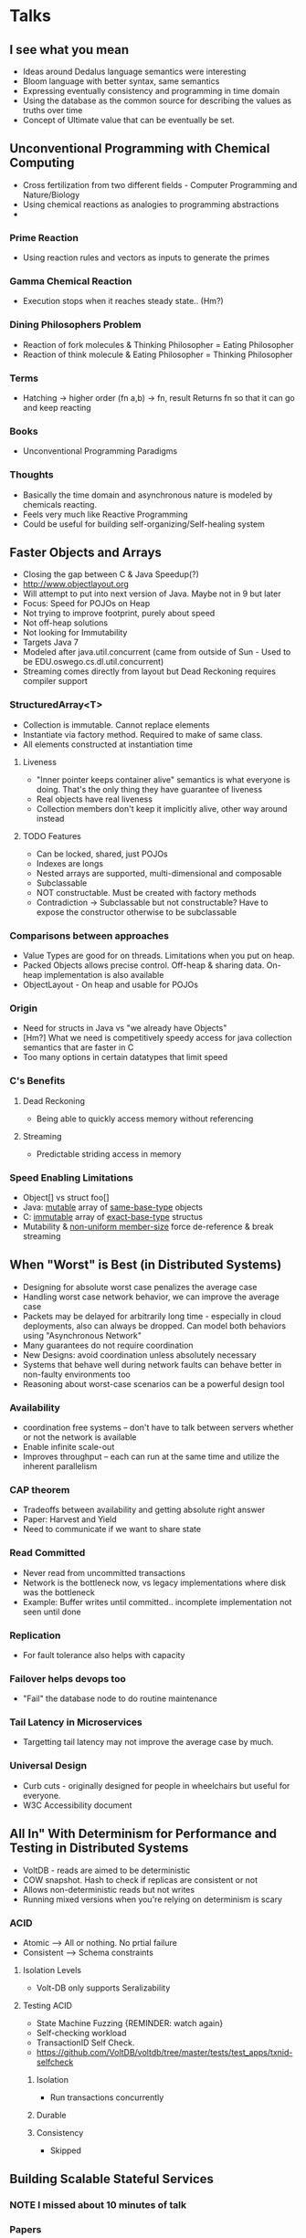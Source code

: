 #+STARTUP: indent
#+TODO: REMINDER TODO NOTE DONE

* Talks
** I see what you mean
- Ideas around Dedalus language semantics were interesting
- Bloom language with better syntax, same semantics
- Expressing eventually consistency and programming in time domain
- Using the database as the common source for describing the values as
  truths over time
- Concept of Ultimate value that can be eventually be set.
** Unconventional Programming with Chemical Computing
- Cross fertilization from two different fields - Computer Programming
  and Nature/Biology
- Using chemical reactions as analogies to programming abstractions
-
*** Prime Reaction
- Using reaction rules and vectors as inputs to generate the primes

*** Gamma Chemical Reaction
- Execution stops when it reaches steady state.. (Hm?)

*** Dining Philosophers Problem
- Reaction of fork molecules & Thinking Philosopher = Eating
  Philosopher
- Reaction of think molecule & Eating Philosopher = Thinking
  Philosopher

*** Terms

- Hatching -> higher order (fn a,b) -> fn, result
  Returns fn so that it can go and keep reacting
*** Books
- Unconventional Programming Paradigms
*** Thoughts
- Basically the time domain and asynchronous nature is modeled by
  chemicals reacting.
- Feels very much like Reactive Programming
- Could be useful for building self-organizing/Self-healing system

** Faster Objects and Arrays
- Closing the gap between C & Java Speedup(?)
- http://www.objectlayout.org
- Will attempt to put into next version of Java. Maybe not in 9 but
  later
- Focus: Speed for POJOs on Heap
- Not trying to improve footprint, purely about speed
- Not off-heap solutions
- Not looking for Immutability
- Targets Java 7
- Modeled after java.util.concurrent (came from outside of Sun - Used
  to be EDU.oswego.cs.dl.util.concurrent)
- Streaming comes directly from layout but Dead Reckoning requires
  compiler support
*** StructuredArray<T>
- Collection is immutable. Cannot replace elements
- Instantiate via factory method. Required to make of same class.
- All elements constructed at instantiation time
**** Liveness
- "Inner pointer keeps container alive" semantics is what everyone is
  doing. That's the only thing they have guarantee of liveness
- Real objects have real liveness
- Collection members don't keep it implicitly alive, other way around
  instead
**** TODO Features
- Can be locked, shared, just POJOs
- Indexes are longs
- Nested arrays are supported, multi-dimensional and composable
- Subclassable
- NOT constructable. Must be created with factory methods
- Contradiction -> Subclassable but not constructable? Have to expose
  the constructor otherwise to be subclassable
*** Comparisons between approaches
- Value Types are good for on threads. Limitations when you put on
  heap.
- Packed Objects allows precise control. Off-heap & sharing
  data. On-heap implementation is also available
- ObjectLayout - On heap and usable for POJOs
*** Origin
- Need for structs in Java vs "we already have Objects"
- [Hm?] What we need is competitively speedy access for java
  collection semantics that are faster in C
- Too many options in certain datatypes that limit speed
*** C's Benefits
**** Dead Reckoning
- Being able to quickly access memory without referencing
**** Streaming
- Predictable striding access in memory
*** Speed Enabling Limitations
- Object[] vs struct foo[]
- Java: _mutable_ array of _same-base-type_ objects
- C: _immutable_ array of _exact-base-type_ structus
- Mutability & _non-uniform member-size_ force de-reference & break
  streaming

** When "Worst" is Best (in Distributed Systems)
- Designing for absolute worst case penalizes the average case
- Handling worst case network behavior, we can improve the average
  case
- Packets may be delayed for arbitrarily long time - especially in
  cloud deployments, also can always be dropped. Can model both
  behaviors using "Asynchronous Network"
- Many guarantees do not require coordination
- New Designs: avoid coordination unless absolutely necessary
- Systems that behave well during network faults can behave better in
  non-faulty environments too
- Reasoning about worst-case scenarios can be a powerful design tool
*** Availability
- coordination free systems -- don't have to talk between servers
  whether or not the network is available
- Enable infinite scale-out
- Improves throughput -- each can run at the same time and utilize the
  inherent parallelism
*** CAP theorem
- Tradeoffs between availability and getting absolute right answer
- Paper: Harvest and Yield
- Need to communicate if we want to share state
*** Read Committed
- Never read from uncommitted transactions
- Network is the bottleneck now, vs legacy implementations where disk
  was the bottleneck
- Example: Buffer writes until committed.. incomplete implementation
  not seen until done
*** Replication
- For fault tolerance also helps with capacity
*** Failover helps devops too
- "Fail" the database node to do routine maintenance
*** Tail Latency in Microservices
- Targetting tail latency may not improve the average case by much.
*** Universal Design
- Curb cuts - originally designed for people in wheelchairs but useful
  for everyone.
- W3C Accessibility document

** All In" With Determinism for Performance and Testing in Distributed Systems
- VoltDB - reads are aimed to be deterministic
- COW snapshot. Hash to check if replicas are consistent or not
- Allows non-deterministic reads but not writes
- Running mixed versions when you're relying on determinism is scary
*** ACID
- Atomic --> All or nothing. No prtial failure
- Consistent --> Schema constraints
**** Isolation Levels
- Volt-DB only supports Seralizability
**** Testing ACID
- State Machine Fuzzing {REMINDER: watch again}
- Self-checking workload
- TransactionID Self Check.
- https://github.com/VoltDB/voltdb/tree/master/tests/test_apps/txnid-selfcheck
***** Isolation
- Run transactions concurrently
***** Durable
***** Consistency
- Skipped
** Building Scalable Stateful Services
*** NOTE I missed about 10 minutes of talk
*** Papers
**** Fast Restarts at Facebook [ Still need to read ]
*** Dynamic Cluster Memebership
- Gossip Protocol vs Consensus Systems
- Availabilty vs Consistency
- Consensus restriction is the last thing you want to have availability
*** Scuba
- In memory database from Facebook
- Composes Results from multiple servers
- Returns the requester how much uncertainty is there
*** Uber Ringpop
- Node.js library that brings application-layer sharding to many of
  their services.
- Swim Gossip Protocol + Consistent Hashing
- Focused on availability
*** Orleans
- From Microsoft Research
- Runtime and Programming Model
- Uses Actor Model
- Gossip Protocol for cluster membership
- Workload => Consistent Hashing & DHTs
- Pooling state into services

*** Issues to be Aware of in Stateful services
**** Unbounded Data Structures
- Stateful services need explicit bounds on structures
- Otherwise end up with long Garbage Collection cycles
- "Clients are not your frinds, they're not going to do what you want
  them to do" -- regarding size/length of sessions
**** Memory Management
**** Reloading State
- First connection
- Recovering from crashes
- New Code
- Percentiles?
- In Halo, the first connection would timeout but the service would be
  polling for data and the future connections would succeed.
* Talks to Catchup on
** Immutable Data Science with Datomic, Spark and Kafka
** How to Have your Causality and Wall Clocks, Too
** Typed Clojure: From Optional to Gradual Typing
** Managing Containers at Scale with CoreOS and Kubernetes
** Building Scalable Stateful Services
** GC Tuning Confessions Of A Performance Engineer
** Unikernels talk
*** REMINDER - Remind Icy
** Ideology
Gary Bernhardt
*** REMINDER - Tell Prajjwol about it
** Amy Wibowo's talk in Centene

